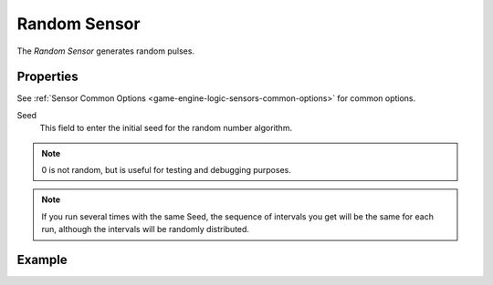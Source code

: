 .. _bpy.types.RandomSensor:

*************
Random Sensor
*************

.. seealso::
   See the Python reference of this logic brick in :class:`SCA_RandomSensor`.

The *Random Sensor* generates random pulses.

.. figure:: /images/Logic/logic-sensors-types-random-random.png
   Random sensor.


Properties
==========

See :ref:`Sensor Common Options <game-engine-logic-sensors-common-options>` for common options.

Seed
   This field to enter the initial seed for the random number algorithm.

.. note::

   0 is not random, but is useful for testing and debugging purposes.

.. note::

   If you run several times with the same Seed, the sequence of intervals you get
   will be the same for each run, although the intervals will be randomly distributed.


Example
=======
